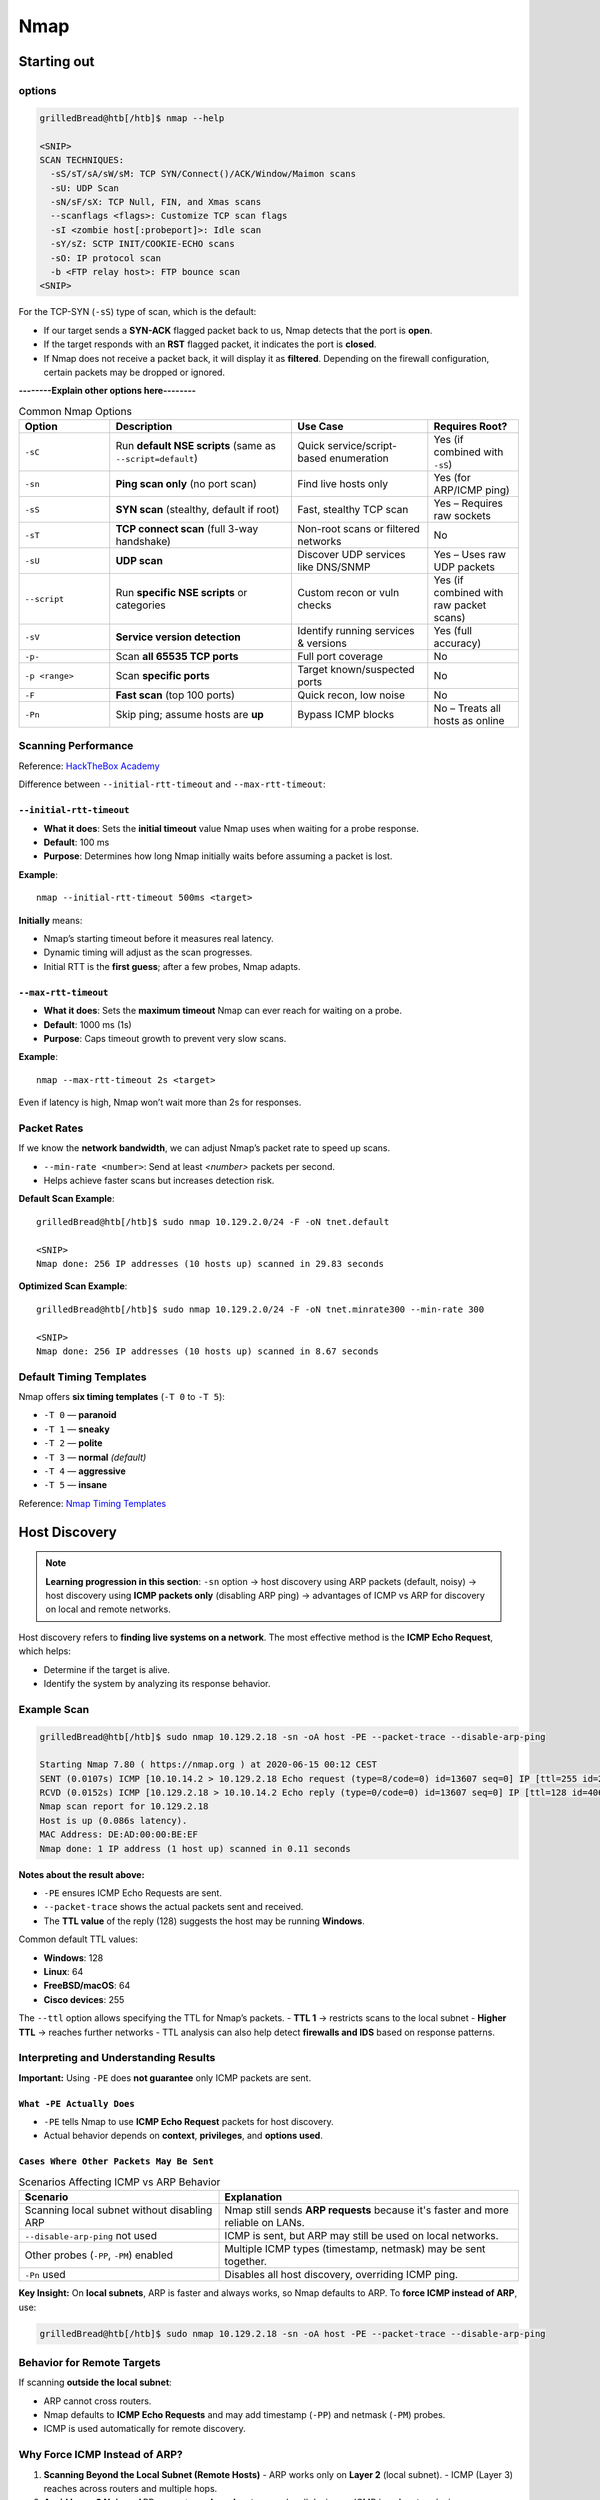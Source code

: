 #######
Nmap
#######

Starting out
^^^^^^^^^^^^^^

options
===================================

.. code-block:: console

   grilledBread@htb[/htb]$ nmap --help

   <SNIP>
   SCAN TECHNIQUES:
     -sS/sT/sA/sW/sM: TCP SYN/Connect()/ACK/Window/Maimon scans
     -sU: UDP Scan
     -sN/sF/sX: TCP Null, FIN, and Xmas scans
     --scanflags <flags>: Customize TCP scan flags
     -sI <zombie host[:probeport]>: Idle scan
     -sY/sZ: SCTP INIT/COOKIE-ECHO scans
     -sO: IP protocol scan
     -b <FTP relay host>: FTP bounce scan
   <SNIP>

For the TCP-SYN (``-sS``) type of scan, which is the default:

- If our target sends a **SYN-ACK** flagged packet back to us, Nmap detects that the port is **open**.
- If the target responds with an **RST** flagged packet, it indicates the port is **closed**.
- If Nmap does not receive a packet back, it will display it as **filtered**.  
  Depending on the firewall configuration, certain packets may be dropped or ignored.

**--------Explain other options here--------**

.. list-table:: Common Nmap Options
   :header-rows: 1
   :widths: 20 40 30 20

   * - Option
     - Description
     - Use Case
     - Requires Root?
   * - ``-sC``
     - Run **default NSE scripts** (same as ``--script=default``)
     - Quick service/script-based enumeration
     - Yes (if combined with ``-sS``)
   * - ``-sn``
     - **Ping scan only** (no port scan)
     - Find live hosts only
     - Yes (for ARP/ICMP ping)
   * - ``-sS``
     - **SYN scan** (stealthy, default if root)
     - Fast, stealthy TCP scan
     - Yes – Requires raw sockets
   * - ``-sT``
     - **TCP connect scan** (full 3-way handshake)
     - Non-root scans or filtered networks
     - No
   * - ``-sU``
     - **UDP scan**
     - Discover UDP services like DNS/SNMP
     - Yes – Uses raw UDP packets
   * - ``--script``
     - Run **specific NSE scripts** or categories
     - Custom recon or vuln checks
     - Yes (if combined with raw packet scans)
   * - ``-sV``
     - **Service version detection**
     - Identify running services & versions
     - Yes (full accuracy)
   * - ``-p-``
     - Scan **all 65535 TCP ports**
     - Full port coverage
     - No
   * - ``-p <range>``
     - Scan **specific ports**
     - Target known/suspected ports
     - No
   * - ``-F``
     - **Fast scan** (top 100 ports)
     - Quick recon, low noise
     - No
   * - ``-Pn``
     - Skip ping; assume hosts are **up**
     - Bypass ICMP blocks
     - No – Treats all hosts as online



Scanning Performance
===================================

Reference: `HackTheBox Academy <https://academy.hackthebox.com/module/19/section/105>`_

Difference between ``--initial-rtt-timeout`` and ``--max-rtt-timeout``:

``--initial-rtt-timeout``
--------------------------

- **What it does**: Sets the **initial timeout** value Nmap uses when waiting for a probe response.
- **Default**: 100 ms
- **Purpose**: Determines how long Nmap initially waits before assuming a packet is lost.

**Example**::

   nmap --initial-rtt-timeout 500ms <target>

**Initially** means:

- Nmap’s starting timeout before it measures real latency.
- Dynamic timing will adjust as the scan progresses.
- Initial RTT is the **first guess**; after a few probes, Nmap adapts.

``--max-rtt-timeout``
--------------------------

- **What it does**: Sets the **maximum timeout** Nmap can ever reach for waiting on a probe.
- **Default**: 1000 ms (1s)
- **Purpose**: Caps timeout growth to prevent very slow scans.

**Example**::

   nmap --max-rtt-timeout 2s <target>

Even if latency is high, Nmap won’t wait more than 2s for responses.



Packet Rates
===================================

If we know the **network bandwidth**, we can adjust Nmap’s packet rate to speed up scans.

- ``--min-rate <number>``: Send at least `<number>` packets per second.  
- Helps achieve faster scans but increases detection risk.

**Default Scan Example**::

   grilledBread@htb[/htb]$ sudo nmap 10.129.2.0/24 -F -oN tnet.default

   <SNIP>
   Nmap done: 256 IP addresses (10 hosts up) scanned in 29.83 seconds

**Optimized Scan Example**::

   grilledBread@htb[/htb]$ sudo nmap 10.129.2.0/24 -F -oN tnet.minrate300 --min-rate 300

   <SNIP>
   Nmap done: 256 IP addresses (10 hosts up) scanned in 8.67 seconds



Default Timing Templates
===================================

Nmap offers **six timing templates** (``-T 0`` to ``-T 5``):

- ``-T 0`` — **paranoid**
- ``-T 1`` — **sneaky**
- ``-T 2`` — **polite**
- ``-T 3`` — **normal** *(default)*
- ``-T 4`` — **aggressive**
- ``-T 5`` — **insane**

Reference: `Nmap Timing Templates <https://nmap.org/book/performance-timing-templates.html>`_




Host Discovery
^^^^^^^^^^^^^^^

.. note::
   **Learning progression in this section**:
   ``-sn`` option → host discovery using ARP packets (default, noisy) →  
   host discovery using **ICMP packets only** (disabling ARP ping) →  
   advantages of ICMP vs ARP for discovery on local and remote networks.

Host discovery refers to **finding live systems on a network**.  
The most effective method is the **ICMP Echo Request**, which helps:

- Determine if the target is alive.
- Identify the system by analyzing its response behavior.



Example Scan
===================================

.. code-block:: console

   grilledBread@htb[/htb]$ sudo nmap 10.129.2.18 -sn -oA host -PE --packet-trace --disable-arp-ping 

   Starting Nmap 7.80 ( https://nmap.org ) at 2020-06-15 00:12 CEST
   SENT (0.0107s) ICMP [10.10.14.2 > 10.129.2.18 Echo request (type=8/code=0) id=13607 seq=0] IP [ttl=255 id=23541 iplen=28 ]
   RCVD (0.0152s) ICMP [10.129.2.18 > 10.10.14.2 Echo reply (type=0/code=0) id=13607 seq=0] IP [ttl=128 id=40622 iplen=28 ]
   Nmap scan report for 10.129.2.18
   Host is up (0.086s latency).
   MAC Address: DE:AD:00:00:BE:EF
   Nmap done: 1 IP address (1 host up) scanned in 0.11 seconds

**Notes about the result above:**

- ``-PE`` ensures ICMP Echo Requests are sent.
- ``--packet-trace`` shows the actual packets sent and received.
- The **TTL value** of the reply (128) suggests the host may be running **Windows**.

Common default TTL values:

- **Windows**: 128
- **Linux**: 64
- **FreeBSD/macOS**: 64
- **Cisco devices**: 255

The ``--ttl`` option allows specifying the TTL for Nmap’s packets.  
- **TTL 1** → restricts scans to the local subnet  
- **Higher TTL** → reaches further networks  
- TTL analysis can also help detect **firewalls and IDS** based on response patterns.



Interpreting and Understanding Results
===================================

**Important:** Using ``-PE`` does **not guarantee** only ICMP packets are sent.

``What -PE Actually Does``
--------------------------

- ``-PE`` tells Nmap to use **ICMP Echo Request** packets for host discovery.
- Actual behavior depends on **context**, **privileges**, and **options used**.

``Cases Where Other Packets May Be Sent``
----------------------------------------

.. list-table:: Scenarios Affecting ICMP vs ARP Behavior
   :header-rows: 1
   :widths: 40 60

   * - Scenario
     - Explanation
   * - Scanning local subnet without disabling ARP
     - Nmap still sends **ARP requests** because it's faster and more reliable on LANs.
   * - ``--disable-arp-ping`` not used
     - ICMP is sent, but ARP may still be used on local networks.
   * - Other probes (``-PP``, ``-PM``) enabled
     - Multiple ICMP types (timestamp, netmask) may be sent together.
   * - ``-Pn`` used
     - Disables all host discovery, overriding ICMP ping.

**Key Insight:**  
On **local subnets**, ARP is faster and always works, so Nmap defaults to ARP.  
To **force ICMP instead of ARP**, use:

.. code-block:: console

   grilledBread@htb[/htb]$ sudo nmap 10.129.2.18 -sn -oA host -PE --packet-trace --disable-arp-ping



Behavior for Remote Targets
===================================

If scanning **outside the local subnet**:

- ARP cannot cross routers.
- Nmap defaults to **ICMP Echo Requests** and may add timestamp (``-PP``) and netmask (``-PM``) probes.
- ICMP is used automatically for remote discovery.



Why Force ICMP Instead of ARP?
===================================

1. **Scanning Beyond the Local Subnet (Remote Hosts)**  
   - ARP works only on **Layer 2** (local subnet).  
   - ICMP (Layer 3) reaches across routers and multiple hops.

2. **Avoid Layer 2 Noise**  
   - ARP requests are **broadcasts**, seen by all devices.  
   - ICMP is **unicast**, reducing unnecessary traffic and alerts.

3. **Firewall and Network Testing**  
   - ICMP can be rate-limited, filtered, or allowed selectively.  
   - Using ICMP discovery helps identify **firewall rules and behavior**.

4. **Stealth and Evasion**  
   - ARP is noisy and local-only.  
   - ICMP can be **customized, spoofed, or fragmented** for stealth scans.

Verify Why Host Is Marked Alive
===================================

The ``--reason`` option explains why Nmap considered a host "up":

.. code-block:: console

   grilledBread@htb[/htb]$ sudo nmap 10.129.2.18 -sn -oA host -PE --reason 

   Starting Nmap 7.80 ( https://nmap.org ) at 2020-06-15 00:10 CEST
   SENT (0.0074s) ARP who-has 10.129.2.18 tell 10.10.14.2
   RCVD (0.0309s) ARP reply 10.129.2.18 is-at DE:AD:00:00:BE:EF
   Nmap scan report for 10.129.2.18
   Host is up, received arp-response (0.028s latency).
   MAC Address: DE:AD:00:00:BE:EF
   Nmap done: 1 IP address (1 host up) scanned in 0.03 seconds

To **see exactly what’s sent**, use:

.. code-block:: console

   sudo nmap -sn <target> --packet-trace

More info: `Nmap Host Discovery <https://nmap.org/book/host-discovery-strategies.html>`_


---

Host and Port Scanning
^^^^^^^^^^^^^^^^^^^^^^^^

Common Scan Options
===================================

.. list-table:: Nmap Scan Options
   :header-rows: 1
   :widths: 15 50 25 20

   * - Option
     - Description
     - Use Case
     - Requires Root?
   * - ``-sS``
     - **SYN scan** (stealthy, default if root)
     - Fast, stealthy TCP scan
     - Yes – Requires raw socket privileges
   * - ``-sT``
     - **TCP connect scan** (3-way handshake, default if user)
     - Non-root or filtered environments
     - No – Uses standard system calls

---

Port States and Their Meaning
===================================

.. list-table:: Nmap Port States
   :header-rows: 1
   :widths: 15 85

   * - State
     - Description
   * - ``open``
     - Connection to the scanned port is established (TCP, UDP datagrams, or SCTP associations).
   * - ``closed``
     - Port responds with **TCP RST**. Indicates port is reachable but closed.
   * - ``filtered``
     - No response or error received. Cannot confirm open or closed.
   * - ``unfiltered``
     - Seen in TCP-ACK scans. Port accessible but state cannot be determined.
   * - ``open|filtered``
     - No response received. Port may be open but filtered by a firewall.
   * - ``closed|filtered``
     - Occurs in IP ID idle scans. State cannot be determined.

---

Understanding Scan Behavior
===================================

**TCP SYN Scan (``-sS``)**

- Half-open scan (3-way handshake not fully established).
- Stealthier and faster.
- Default when run as **root**.

**TCP Connect Scan (``-sT``)**

- Full 3-way handshake.
- Noisy but reliable; triggers IDS/IPS.
- Default for **non-root** users.

**Key ICMP Insights**

- During TCP scans:
  - ICMP **Type 3 Code 3** = Port unreachable.
  - If host is confirmed alive, firewall likely blocking the port.
- During UDP scans:
  - ICMP **Type 3 Code 3** = Port **closed**.
  - Open ports may **not respond** unless the service is configured to reply.

---

TCP Scan Example
-----------------------------------

.. code-block:: console

   grilledBread@htb[/htb]$ sudo nmap 10.129.2.28 -p 445 --packet-trace -n --disable-arp-ping -Pn

   Starting Nmap 7.80 ( https://nmap.org ) at 2020-06-15 15:55 CEST
   SENT (0.0388s) TCP 10.129.2.28:52472 > 10.129.2.28:445 S ttl=49 id=21763 iplen=44 seq=1418633433 win=1024 <mss 1460>
   RCVD (0.0487s) ICMP [10.129.2.28 > 10.129.2.28 Port 445 unreachable (type=3/code=3) ] IP [ttl=64 id=20998 iplen=72 ]
   Nmap scan report for 10.129.2.28
   Host is up (0.0099s latency).

   PORT    STATE    SERVICE
   445/tcp filtered microsoft-ds
   MAC Address: DE:AD:00:00:BE:EF (Intel Corporate)

   Nmap done: 1 IP address (1 host up) scanned in 0.05 seconds

---

UDP Scan Example - Closed Port
-----------------------------------

.. code-block:: console

   grilledBread@htb[/htb]$ sudo nmap 10.129.2.28 -sU -Pn -n --disable-arp-ping --packet-trace -p 100 --reason

   Starting Nmap 7.80 ( https://nmap.org ) at 2020-06-15 16:25 CEST
   SENT (0.0445s) UDP 10.10.14.2:63825 > 10.129.2.28:100 ttl=57 id=29925 iplen=28
   RCVD (0.1498s) ICMP [10.129.2.28 > 10.10.14.2 Port unreachable (type=3/code=3) ] IP [ttl=64 id=11903 iplen=56 ]
   Nmap scan report for 10.129.2.28
   Host is up, received user-set (0.11s latency).

   PORT    STATE  SERVICE REASON
   100/udp closed unknown port-unreach ttl 64
   MAC Address: DE:AD:00:00:BE:EF (Intel Corporate)

   Nmap done: 1 IP address (1 host up) scanned in  0.15 seconds

---

UDP Scan Example - Open|Filtered Port
-----------------------------------

.. code-block:: console

   grilledBread@htb[/htb]$ sudo nmap 10.129.2.28 -sU -Pn -n --disable-arp-ping --packet-trace -p 138 --reason

   Starting Nmap 7.80 ( https://nmap.org ) at 2020-06-15 16:32 CEST
   SENT (0.0380s) UDP 10.10.14.2:52341 > 10.129.2.28:138 ttl=50 id=65159 iplen=28
   SENT (1.0392s) UDP 10.10.14.2:52342 > 10.129.2.28:138 ttl=40 id=24444 iplen=28
   Nmap scan report for 10.129.2.28
   Host is up, received user-set.

   PORT    STATE         SERVICE     REASON
   138/udp open|filtered netbios-dgm no-response
   MAC Address: DE:AD:00:00:BE:EF (Intel Corporate)

   Nmap done: 1 IP address (1 host up) scanned in 2.06 seconds

---

Firewall and IDS/IPS Evasion
===================================

- **ACK scans (``-sA``)** are used for **firewall detection**, not port state detection.
- Helps identify filtering devices and firewall rules.

Reference: `HackTheBox Academy - Module 19 <https://academy.hackthebox.com/module/19/section/106>`_

---

Saving Nmap Scan Results
===================================

- ``-oA <filename>``: Saves **all output formats** (Nmap, GNMAP, XML).  
  Produces:

  - ``filename.nmap``
  - ``filename.gnmap``
  - ``filename.xml``

- XML results can be converted to HTML:

.. code-block:: console

   xsltproc filename.xml -o filename.html


---

Service Scanning
^^^^^^^^^^^^^^^^^^

Service Detection
===================================

- Use ``-sV`` to list services running on open ports.

**Example Usage**::

   sudo nmap <target> -sV

---

Banner Grabbing
===================================

- Banner grabbing involves collecting initial response banners from services to identify software and versions.
- Can be enhanced using **PSH flag** manipulations in crafted TCP packets.

Reference: `HTB Academy - Banner Grabbing <https://academy.hackthebox.com/module/19/section/103>`_

---

Aggressive Scan (``-A``)
===================================

- Combines multiple detection features:
  1. **Service detection (``-sV``)**
  2. **OS detection (``-O``)**
  3. **Traceroute (``--traceroute``)**
  4. **Default NSE scripts (``-sC``)**

Example::

   sudo nmap <target> -A

---

Nmap Scripting Engine (NSE)
===================================

- NSE allows **custom interaction with services** to extract information or exploit vulnerabilities.
- Nmap includes **14 categories of scripts**.

.. list-table:: NSE Script Categories
   :header-rows: 1
   :widths: 15 85

   * - Category
     - Description
   * - ``auth``
     - Determination of authentication credentials.
   * - ``broadcast``
     - Host discovery by broadcasting; discovered hosts can be added to scans.
   * - ``brute``
     - Performs brute-force login attempts on services.
   * - ``default``
     - Default scripts executed with ``-sC``.
   * - ``discovery``
     - Evaluates accessible services.
   * - ``dos``
     - Checks for DoS vulnerabilities; rarely used as it may harm services.
   * - ``exploit``
     - Attempts to exploit known vulnerabilities for the scanned port.
   * - ``external``
     - Uses external services for additional processing.
   * - ``fuzzer``
     - Sends unexpected packets to find vulnerabilities or unusual behavior.
   * - ``intrusive``
     - Scripts that could negatively affect the target system.
   * - ``malware``
     - Checks if the target system is infected with malware.
   * - ``safe``
     - Defensive scripts; non-intrusive and non-destructive.
   * - ``version``
     - Enhances service detection.
   * - ``vuln``
     - Identifies specific vulnerabilities.

---

Syntax Examples
===================================

**Run all scripts in a category**::

   sudo nmap <target> --script <category>

**Run multiple specific scripts**::

   sudo nmap <target> --script <script1>,<script2>,<script3>

References:

- `Nmap NSE Documentation <https://nmap.org/nsedoc/scripts/>`_

